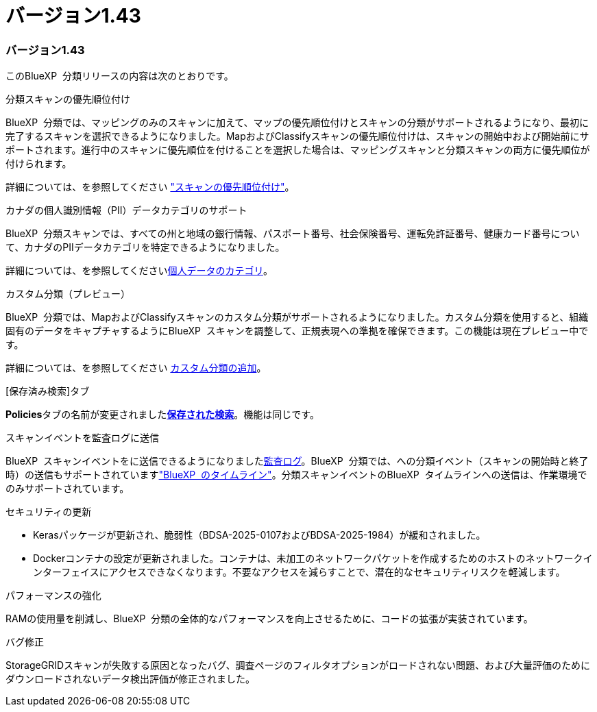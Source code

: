= バージョン1.43
:allow-uri-read: 




=== バージョン1.43

このBlueXP  分類リリースの内容は次のとおりです。

.分類スキャンの優先順位付け
BlueXP  分類では、マッピングのみのスキャンに加えて、マップの優先順位付けとスキャンの分類がサポートされるようになり、最初に完了するスキャンを選択できるようになりました。MapおよびClassifyスキャンの優先順位付けは、スキャンの開始中および開始前にサポートされます。進行中のスキャンに優先順位を付けることを選択した場合は、マッピングスキャンと分類スキャンの両方に優先順位が付けられます。

詳細については、を参照してください link:task-managing-repo-scanning.html#prioritize-scans["スキャンの優先順位付け"]。

.カナダの個人識別情報（PII）データカテゴリのサポート
BlueXP  分類スキャンでは、すべての州と地域の銀行情報、パスポート番号、社会保険番号、運転免許証番号、健康カード番号について、カナダのPIIデータカテゴリを特定できるようになりました。

詳細については、を参照してくださいxref:reference-private-data-categories.adoc#types-of-personal-data[個人データのカテゴリ]。

.カスタム分類（プレビュー）
BlueXP  分類では、MapおよびClassifyスキャンのカスタム分類がサポートされるようになりました。カスタム分類を使用すると、組織固有のデータをキャプチャするようにBlueXP  スキャンを調整して、正規表現への準拠を確保できます。この機能は現在プレビュー中です。

詳細については、を参照してください xref:task-custom-classification.adoc[カスタム分類の追加]。

.[保存済み検索]タブ
**Policies**タブの名前が変更されましたxref:task-using-policies.html[**保存された検索**]。機能は同じです。

.スキャンイベントを監査ログに送信
BlueXP  スキャンイベントをに送信できるようになりましたxref:task-audit-data-sense-actions.html[監査ログ]。BlueXP  分類では、への分類イベント（スキャンの開始時と終了時）の送信もサポートされていますlink:https://docs.netapp.com/us-en/bluexp-setup-admin/task-monitor-cm-operations.html#audit-user-activity-from-the-bluexp-timeline["BlueXP  のタイムライン"^]。分類スキャンイベントのBlueXP  タイムラインへの送信は、作業環境でのみサポートされています。

.セキュリティの更新
* Kerasパッケージが更新され、脆弱性（BDSA-2025-0107およびBDSA-2025-1984）が緩和されました。
* Dockerコンテナの設定が更新されました。コンテナは、未加工のネットワークパケットを作成するためのホストのネットワークインターフェイスにアクセスできなくなります。不要なアクセスを減らすことで、潜在的なセキュリティリスクを軽減します。


.パフォーマンスの強化
RAMの使用量を削減し、BlueXP  分類の全体的なパフォーマンスを向上させるために、コードの拡張が実装されています。

.バグ修正
StorageGRIDスキャンが失敗する原因となったバグ、調査ページのフィルタオプションがロードされない問題、および大量評価のためにダウンロードされないデータ検出評価が修正されました。

